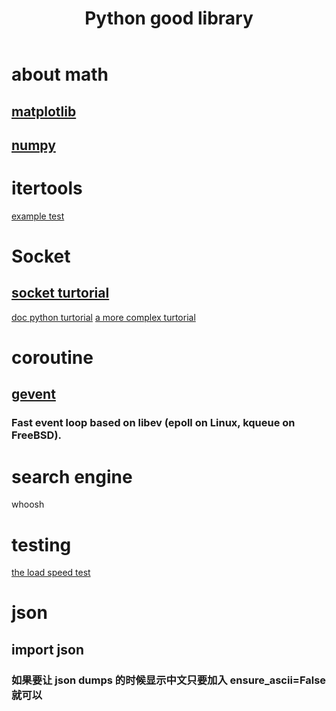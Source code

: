 #+TITLE: Python good library
#+HTML_HEAD: <link rel="stylesheet" href="http://markwh1te.github.io/org.css" type="text/css" >
#+OPTIONS: ^:nil 

* about math
** [[http://matplotlib.org/][matplotlib]]
** [[http://www.numpy.org/][numpy]]
* itertools
  [[http://stackoverflow.com/questions/4114167/checking-if-a-number-is-a-prime-number-in-python][example test]]
* Socket
** [[http://www.tutorialspoint.com/python/python_networking.htm][socket turtorial]]
   [[https://docs.python.org/2.7/howto/sockets.html][doc python turtorial]]
   [[http://steelkiwi.com/blog/working-tcp-sockets/][a more complex turtorial]]
* coroutine
** [[https://github.com/gevent/gevent][gevent]]
*** Fast event loop based on libev (epoll on Linux, kqueue on FreeBSD).

* search engine 
  whoosh
* testing
  [[http://locust.io/][the load speed test]]


* json
** import json
*** 如果要让 json dumps 的时候显示中文只要加入 ensure_ascii=False 就可以
